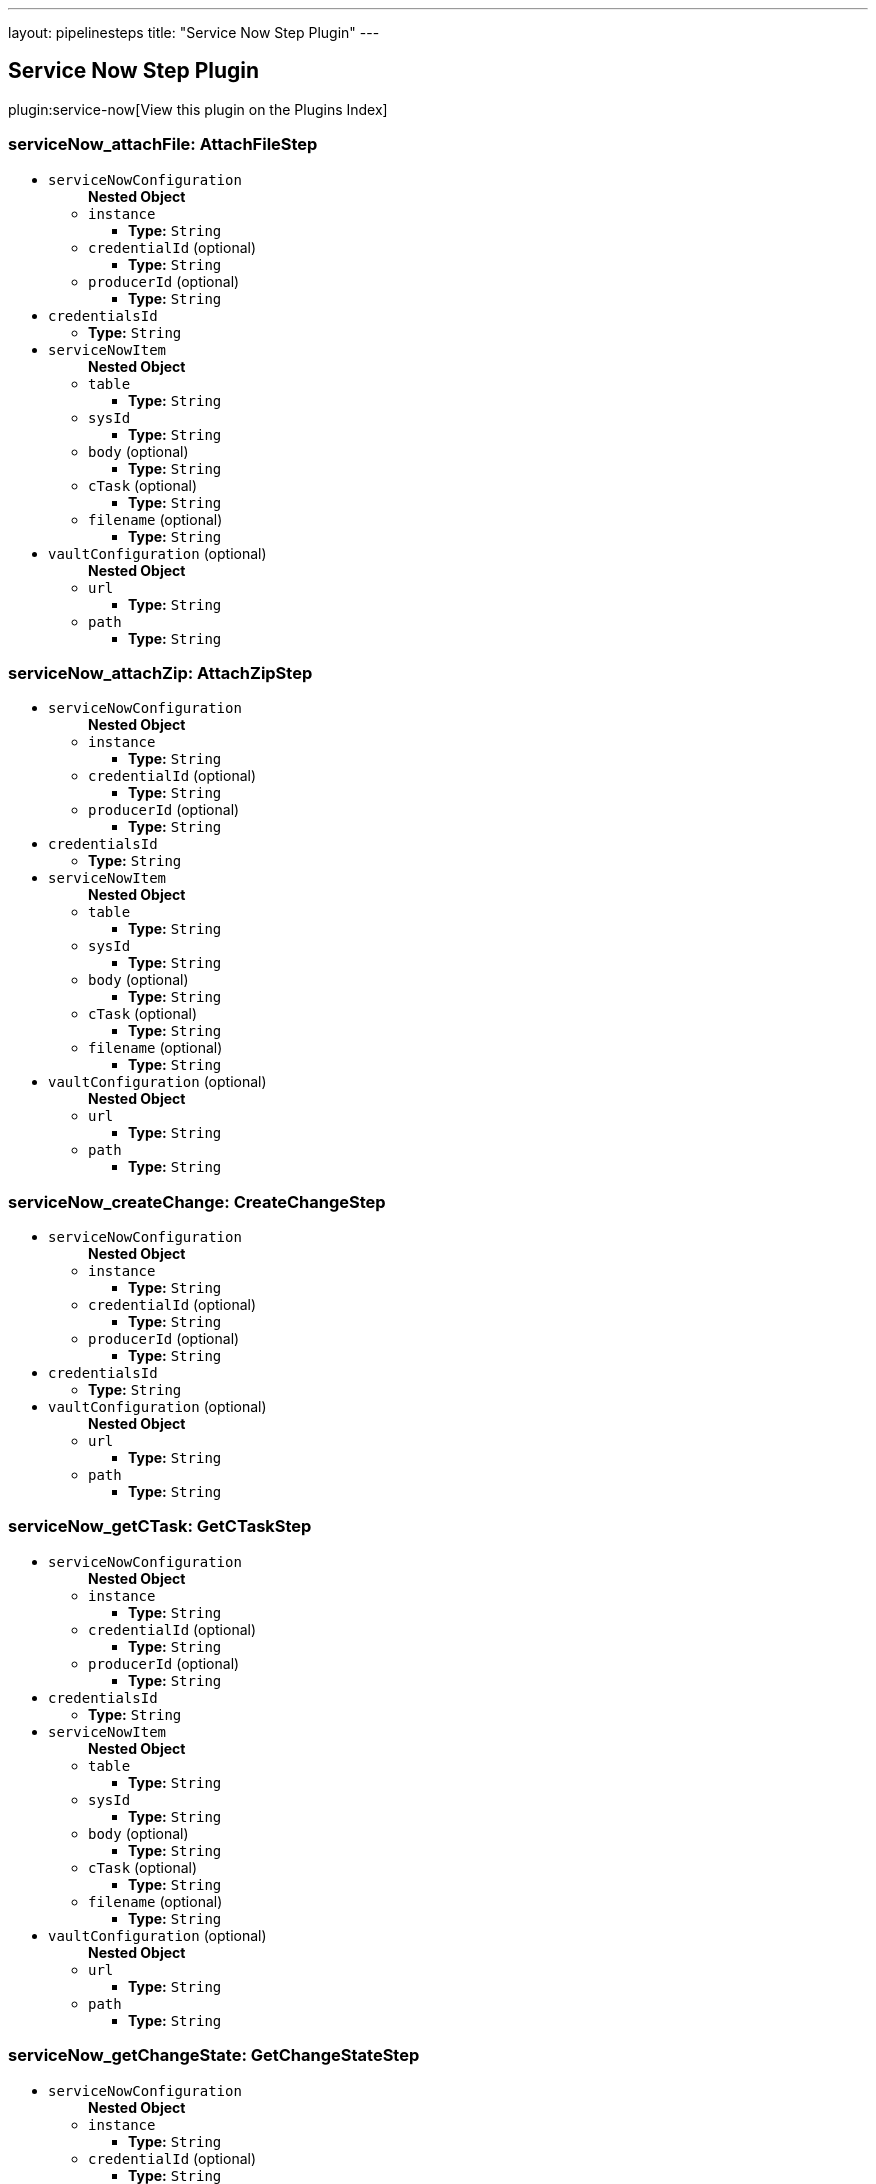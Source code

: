 ---
layout: pipelinesteps
title: "Service Now Step Plugin"
---

:notitle:
:description:
:author:
:email: jenkinsci-users@googlegroups.com
:sectanchors:
:toc: left

== Service Now Step Plugin

plugin:service-now[View this plugin on the Plugins Index]

=== +serviceNow_attachFile+: AttachFileStep
++++
<ul><li><code>serviceNowConfiguration</code>
<ul><b>Nested Object</b>
<li><code>instance</code>
<ul><li><b>Type:</b> <code>String</code></li></ul></li>
<li><code>credentialId</code> (optional)
<ul><li><b>Type:</b> <code>String</code></li></ul></li>
<li><code>producerId</code> (optional)
<ul><li><b>Type:</b> <code>String</code></li></ul></li>
</ul></li>
<li><code>credentialsId</code>
<ul><li><b>Type:</b> <code>String</code></li></ul></li>
<li><code>serviceNowItem</code>
<ul><b>Nested Object</b>
<li><code>table</code>
<ul><li><b>Type:</b> <code>String</code></li></ul></li>
<li><code>sysId</code>
<ul><li><b>Type:</b> <code>String</code></li></ul></li>
<li><code>body</code> (optional)
<ul><li><b>Type:</b> <code>String</code></li></ul></li>
<li><code>cTask</code> (optional)
<ul><li><b>Type:</b> <code>String</code></li></ul></li>
<li><code>filename</code> (optional)
<ul><li><b>Type:</b> <code>String</code></li></ul></li>
</ul></li>
<li><code>vaultConfiguration</code> (optional)
<ul><b>Nested Object</b>
<li><code>url</code>
<ul><li><b>Type:</b> <code>String</code></li></ul></li>
<li><code>path</code>
<ul><li><b>Type:</b> <code>String</code></li></ul></li>
</ul></li>
</ul>


++++
=== +serviceNow_attachZip+: AttachZipStep
++++
<ul><li><code>serviceNowConfiguration</code>
<ul><b>Nested Object</b>
<li><code>instance</code>
<ul><li><b>Type:</b> <code>String</code></li></ul></li>
<li><code>credentialId</code> (optional)
<ul><li><b>Type:</b> <code>String</code></li></ul></li>
<li><code>producerId</code> (optional)
<ul><li><b>Type:</b> <code>String</code></li></ul></li>
</ul></li>
<li><code>credentialsId</code>
<ul><li><b>Type:</b> <code>String</code></li></ul></li>
<li><code>serviceNowItem</code>
<ul><b>Nested Object</b>
<li><code>table</code>
<ul><li><b>Type:</b> <code>String</code></li></ul></li>
<li><code>sysId</code>
<ul><li><b>Type:</b> <code>String</code></li></ul></li>
<li><code>body</code> (optional)
<ul><li><b>Type:</b> <code>String</code></li></ul></li>
<li><code>cTask</code> (optional)
<ul><li><b>Type:</b> <code>String</code></li></ul></li>
<li><code>filename</code> (optional)
<ul><li><b>Type:</b> <code>String</code></li></ul></li>
</ul></li>
<li><code>vaultConfiguration</code> (optional)
<ul><b>Nested Object</b>
<li><code>url</code>
<ul><li><b>Type:</b> <code>String</code></li></ul></li>
<li><code>path</code>
<ul><li><b>Type:</b> <code>String</code></li></ul></li>
</ul></li>
</ul>


++++
=== +serviceNow_createChange+: CreateChangeStep
++++
<ul><li><code>serviceNowConfiguration</code>
<ul><b>Nested Object</b>
<li><code>instance</code>
<ul><li><b>Type:</b> <code>String</code></li></ul></li>
<li><code>credentialId</code> (optional)
<ul><li><b>Type:</b> <code>String</code></li></ul></li>
<li><code>producerId</code> (optional)
<ul><li><b>Type:</b> <code>String</code></li></ul></li>
</ul></li>
<li><code>credentialsId</code>
<ul><li><b>Type:</b> <code>String</code></li></ul></li>
<li><code>vaultConfiguration</code> (optional)
<ul><b>Nested Object</b>
<li><code>url</code>
<ul><li><b>Type:</b> <code>String</code></li></ul></li>
<li><code>path</code>
<ul><li><b>Type:</b> <code>String</code></li></ul></li>
</ul></li>
</ul>


++++
=== +serviceNow_getCTask+: GetCTaskStep
++++
<ul><li><code>serviceNowConfiguration</code>
<ul><b>Nested Object</b>
<li><code>instance</code>
<ul><li><b>Type:</b> <code>String</code></li></ul></li>
<li><code>credentialId</code> (optional)
<ul><li><b>Type:</b> <code>String</code></li></ul></li>
<li><code>producerId</code> (optional)
<ul><li><b>Type:</b> <code>String</code></li></ul></li>
</ul></li>
<li><code>credentialsId</code>
<ul><li><b>Type:</b> <code>String</code></li></ul></li>
<li><code>serviceNowItem</code>
<ul><b>Nested Object</b>
<li><code>table</code>
<ul><li><b>Type:</b> <code>String</code></li></ul></li>
<li><code>sysId</code>
<ul><li><b>Type:</b> <code>String</code></li></ul></li>
<li><code>body</code> (optional)
<ul><li><b>Type:</b> <code>String</code></li></ul></li>
<li><code>cTask</code> (optional)
<ul><li><b>Type:</b> <code>String</code></li></ul></li>
<li><code>filename</code> (optional)
<ul><li><b>Type:</b> <code>String</code></li></ul></li>
</ul></li>
<li><code>vaultConfiguration</code> (optional)
<ul><b>Nested Object</b>
<li><code>url</code>
<ul><li><b>Type:</b> <code>String</code></li></ul></li>
<li><code>path</code>
<ul><li><b>Type:</b> <code>String</code></li></ul></li>
</ul></li>
</ul>


++++
=== +serviceNow_getChangeState+: GetChangeStateStep
++++
<ul><li><code>serviceNowConfiguration</code>
<ul><b>Nested Object</b>
<li><code>instance</code>
<ul><li><b>Type:</b> <code>String</code></li></ul></li>
<li><code>credentialId</code> (optional)
<ul><li><b>Type:</b> <code>String</code></li></ul></li>
<li><code>producerId</code> (optional)
<ul><li><b>Type:</b> <code>String</code></li></ul></li>
</ul></li>
<li><code>credentialsId</code>
<ul><li><b>Type:</b> <code>String</code></li></ul></li>
<li><code>serviceNowItem</code>
<ul><b>Nested Object</b>
<li><code>table</code>
<ul><li><b>Type:</b> <code>String</code></li></ul></li>
<li><code>sysId</code>
<ul><li><b>Type:</b> <code>String</code></li></ul></li>
<li><code>body</code> (optional)
<ul><li><b>Type:</b> <code>String</code></li></ul></li>
<li><code>cTask</code> (optional)
<ul><li><b>Type:</b> <code>String</code></li></ul></li>
<li><code>filename</code> (optional)
<ul><li><b>Type:</b> <code>String</code></li></ul></li>
</ul></li>
<li><code>vaultConfiguration</code> (optional)
<ul><b>Nested Object</b>
<li><code>url</code>
<ul><li><b>Type:</b> <code>String</code></li></ul></li>
<li><code>path</code>
<ul><li><b>Type:</b> <code>String</code></li></ul></li>
</ul></li>
</ul>


++++
=== +serviceNow_updateChangeItem+: UpdateChangeItemStep
++++
<ul><li><code>serviceNowConfiguration</code>
<ul><b>Nested Object</b>
<li><code>instance</code>
<ul><li><b>Type:</b> <code>String</code></li></ul></li>
<li><code>credentialId</code> (optional)
<ul><li><b>Type:</b> <code>String</code></li></ul></li>
<li><code>producerId</code> (optional)
<ul><li><b>Type:</b> <code>String</code></li></ul></li>
</ul></li>
<li><code>credentialsId</code>
<ul><li><b>Type:</b> <code>String</code></li></ul></li>
<li><code>serviceNowItem</code>
<ul><b>Nested Object</b>
<li><code>table</code>
<ul><li><b>Type:</b> <code>String</code></li></ul></li>
<li><code>sysId</code>
<ul><li><b>Type:</b> <code>String</code></li></ul></li>
<li><code>body</code> (optional)
<ul><li><b>Type:</b> <code>String</code></li></ul></li>
<li><code>cTask</code> (optional)
<ul><li><b>Type:</b> <code>String</code></li></ul></li>
<li><code>filename</code> (optional)
<ul><li><b>Type:</b> <code>String</code></li></ul></li>
</ul></li>
<li><code>vaultConfiguration</code> (optional)
<ul><b>Nested Object</b>
<li><code>url</code>
<ul><li><b>Type:</b> <code>String</code></li></ul></li>
<li><code>path</code>
<ul><li><b>Type:</b> <code>String</code></li></ul></li>
</ul></li>
</ul>


++++
